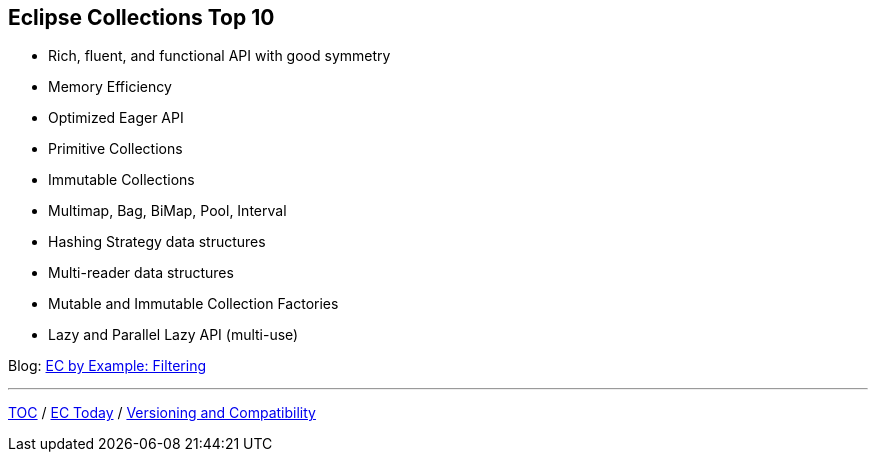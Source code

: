 :icons: font

== Eclipse Collections Top 10
* Rich, fluent, and functional API with good symmetry
* Memory Efficiency
* Optimized Eager API
* Primitive Collections
* Immutable Collections
* Multimap, Bag, BiMap, Pool, Interval
* Hashing Strategy data structures
* Multi-reader data structures
* Mutable and Immutable Collection Factories
* Lazy and Parallel Lazy API (multi-use)

Blog: https://donraab.medium.com/ec-by-example-filtering-4f14b906f718?source=friends_link&sk=1594797d204bcb37f59f70cf5b2454ef[EC by Example: Filtering]

---

link:./00_toc.adoc[TOC] /
link:03_ec_today.adoc[EC Today] /
link:./05_compatibility.adoc[Versioning and Compatibility]
